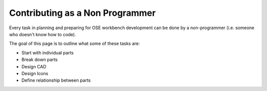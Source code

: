 Contributing as a Non Programmer
================================
Every task in planning and preparing for OSE workbench development can be done by a non-programmer (i.e. someone who doesn't know how to code).

The goal of this page is to outline what some of these tasks are:

* Start with individual parts
* Break down parts
* Design CAD
* Design Icons
* Define relationship between parts
